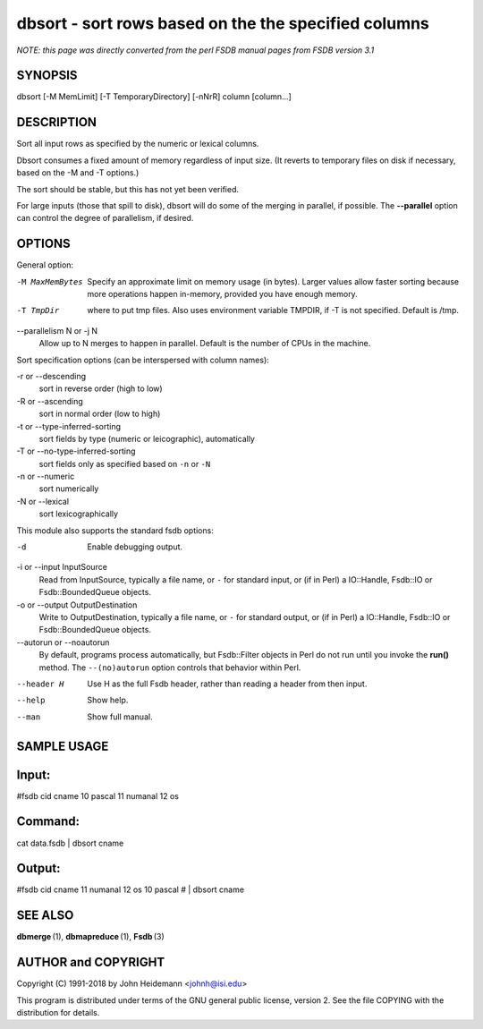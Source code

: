 dbsort - sort rows based on the the specified columns
======================================================================

*NOTE: this page was directly converted from the perl FSDB manual pages from FSDB version 3.1*

SYNOPSIS
--------

dbsort [-M MemLimit] [-T TemporaryDirectory] [-nNrR] column [column...]

DESCRIPTION
-----------

Sort all input rows as specified by the numeric or lexical columns.

Dbsort consumes a fixed amount of memory regardless of input size. (It
reverts to temporary files on disk if necessary, based on the -M and -T
options.)

The sort should be stable, but this has not yet been verified.

For large inputs (those that spill to disk), dbsort will do some of the
merging in parallel, if possible. The **--parallel** option can control
the degree of parallelism, if desired.

OPTIONS
-------

General option:

-M MaxMemBytes
   Specify an approximate limit on memory usage (in bytes). Larger
   values allow faster sorting because more operations happen in-memory,
   provided you have enough memory.

-T TmpDir
   where to put tmp files. Also uses environment variable TMPDIR, if -T
   is not specified. Default is /tmp.

--parallelism N or -j N
   Allow up to N merges to happen in parallel. Default is the number of
   CPUs in the machine.

Sort specification options (can be interspersed with column names):

-r or --descending
   sort in reverse order (high to low)

-R or --ascending
   sort in normal order (low to high)

-t or --type-inferred-sorting
   sort fields by type (numeric or leicographic), automatically

-T or --no-type-inferred-sorting
   sort fields only as specified based on ``-n`` or ``-N``

-n or --numeric
   sort numerically

-N or --lexical
   sort lexicographically

This module also supports the standard fsdb options:

-d
   Enable debugging output.

-i or --input InputSource
   Read from InputSource, typically a file name, or ``-`` for standard
   input, or (if in Perl) a IO::Handle, Fsdb::IO or Fsdb::BoundedQueue
   objects.

-o or --output OutputDestination
   Write to OutputDestination, typically a file name, or ``-`` for
   standard output, or (if in Perl) a IO::Handle, Fsdb::IO or
   Fsdb::BoundedQueue objects.

--autorun or --noautorun
   By default, programs process automatically, but Fsdb::Filter objects
   in Perl do not run until you invoke the **run()** method. The
   ``--(no)autorun`` option controls that behavior within Perl.

--header H
   Use H as the full Fsdb header, rather than reading a header from then
   input.

--help
   Show help.

--man
   Show full manual.

SAMPLE USAGE
------------

Input:
------

#fsdb cid cname 10 pascal 11 numanal 12 os

Command:
--------

cat data.fsdb \| dbsort cname

Output:
-------

#fsdb cid cname 11 numanal 12 os 10 pascal # \| dbsort cname

SEE ALSO
--------

**dbmerge** (1), **dbmapreduce** (1), **Fsdb** (3)

AUTHOR and COPYRIGHT
--------------------

Copyright (C) 1991-2018 by John Heidemann <johnh@isi.edu>

This program is distributed under terms of the GNU general public
license, version 2. See the file COPYING with the distribution for
details.
